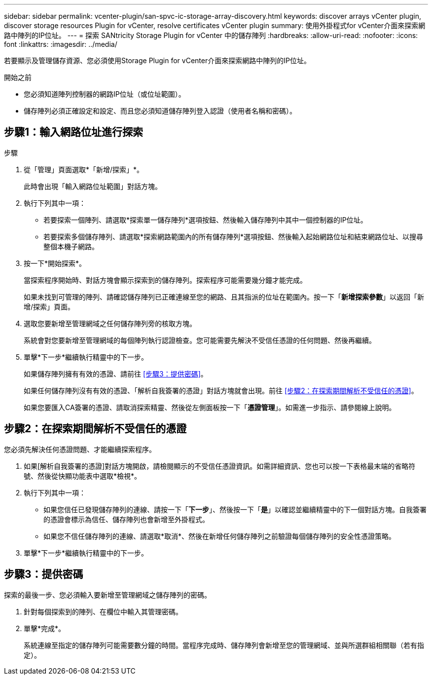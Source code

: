 ---
sidebar: sidebar 
permalink: vcenter-plugin/san-spvc-ic-storage-array-discovery.html 
keywords: discover arrays vCenter plugin, discover storage resources Plugin for vCenter, resolve certificates vCenter plugin 
summary: 使用外掛程式for vCenter介面來探索網路中陣列的IP位址。 
---
= 探索 SANtricity Storage Plugin for vCenter 中的儲存陣列
:hardbreaks:
:allow-uri-read: 
:nofooter: 
:icons: font
:linkattrs: 
:imagesdir: ../media/


[role="lead"]
若要顯示及管理儲存資源、您必須使用Storage Plugin for vCenter介面來探索網路中陣列的IP位址。

.開始之前
* 您必須知道陣列控制器的網路IP位址（或位址範圍）。
* 儲存陣列必須正確設定和設定、而且您必須知道儲存陣列登入認證（使用者名稱和密碼）。




== 步驟1：輸入網路位址進行探索

.步驟
. 從「管理」頁面選取*「新增/探索」*。
+
此時會出現「輸入網路位址範圍」對話方塊。

. 執行下列其中一項：
+
** 若要探索一個陣列、請選取*探索單一儲存陣列*選項按鈕、然後輸入儲存陣列中其中一個控制器的IP位址。
** 若要探索多個儲存陣列、請選取*探索網路範圍內的所有儲存陣列*選項按鈕、然後輸入起始網路位址和結束網路位址、以搜尋整個本機子網路。


. 按一下*開始探索*。
+
當探索程序開始時、對話方塊會顯示探索到的儲存陣列。探索程序可能需要幾分鐘才能完成。

+
如果未找到可管理的陣列、請確認儲存陣列已正確連線至您的網路、且其指派的位址在範圍內。按一下「*新增探索參數*」以返回「新增/探索」頁面。

. 選取您要新增至管理網域之任何儲存陣列旁的核取方塊。
+
系統會對您要新增至管理網域的每個陣列執行認證檢查。您可能需要先解決不受信任憑證的任何問題、然後再繼續。

. 單擊*下一步*繼續執行精靈中的下一步。
+
如果儲存陣列擁有有效的憑證、請前往 <<步驟3：提供密碼>>。

+
如果任何儲存陣列沒有有效的憑證、「解析自我簽署的憑證」對話方塊就會出現。前往 <<步驟2：在探索期間解析不受信任的憑證>>。

+
如果您要匯入CA簽署的憑證、請取消探索精靈、然後從左側面板按一下「*憑證管理*」。如需進一步指示、請參閱線上說明。





== 步驟2：在探索期間解析不受信任的憑證

您必須先解決任何憑證問題、才能繼續探索程序。

. 如果[解析自我簽署的憑證]對話方塊開啟，請檢閱顯示的不受信任憑證資訊。如需詳細資訊、您也可以按一下表格最末端的省略符號、然後從快顯功能表中選取*檢視*。
. 執行下列其中一項：
+
** 如果您信任已發現儲存陣列的連線、請按一下「*下一步*」、然後按一下「*是*」以確認並繼續精靈中的下一個對話方塊。自我簽署的憑證會標示為信任、儲存陣列也會新增至外掛程式。
** 如果您不信任儲存陣列的連線、請選取*取消*、然後在新增任何儲存陣列之前驗證每個儲存陣列的安全性憑證策略。


. 單擊*下一步*繼續執行精靈中的下一步。




== 步驟3：提供密碼

探索的最後一步、您必須輸入要新增至管理網域之儲存陣列的密碼。

. 針對每個探索到的陣列、在欄位中輸入其管理密碼。
. 單擊*完成*。
+
系統連線至指定的儲存陣列可能需要數分鐘的時間。當程序完成時、儲存陣列會新增至您的管理網域、並與所選群組相關聯（若有指定）。


